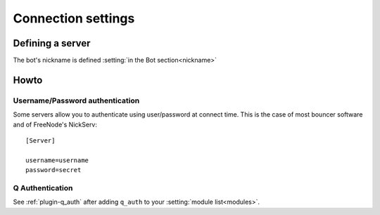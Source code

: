 .. _user-server:

*******************
Connection settings
*******************

Defining a server
=================

.. section:: Server

.. setting:: host = #REQUIRED (string)
    :init:

    The IRC host to connect to.

.. setting:: port = 6667 (int)
    :init:

    The port to connect to.

.. setting:: ssl = no (bool)
    :init:

    Use SSL? Don't forget to adjust the port if you do.

.. setting:: username = (string)
    :init:

    Username when connecting. (**Not** the nickname.)

.. setting:: password = (string)
    :init:

    Password when connecting.

.. setting:: realname = (string)
    :init:

    ``ircname``/``realname`` to appear when people ``/whois`` the bot.

.. setting:: channels = #REQUIRED (list)
    :init:

    What channels to join? (Currently limited to one)

.. setting:: channel passwords = (dict)
    :init:

    Channel passwords in ``channel: password`` format, if needed.

The bot's nickname is defined :setting:`in the Bot section<nickname>`

Howto
=====

Username/Password authentication
--------------------------------

.. highlight:: ini

Some servers allow you to authenticate using user/password at connect time.
This is the case of most bouncer software and of FreeNode's NickServ::

    [Server]

    username=username
    password=secret

Q Authentication
----------------

See :ref:`plugin-q_auth` after adding ``q_auth`` to your :setting:`module
list<modules>`.
